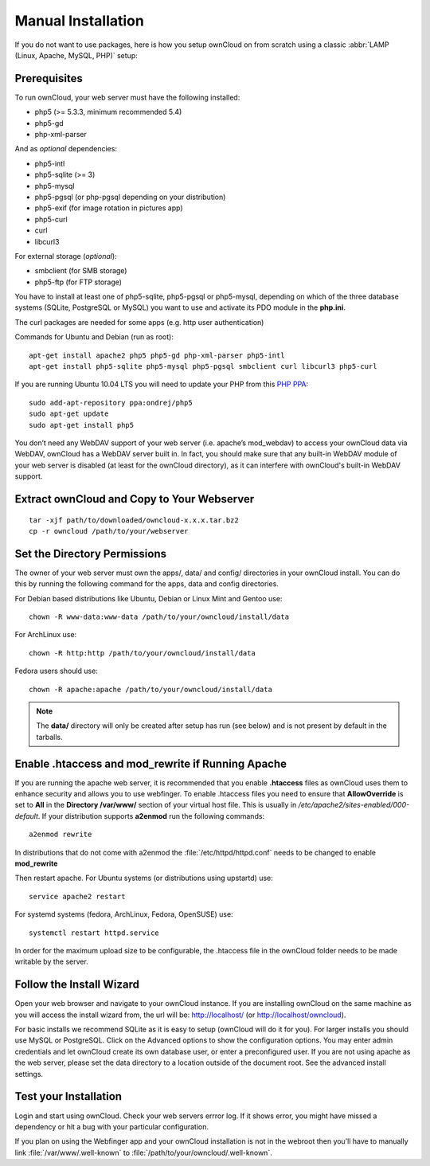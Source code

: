 Manual Installation
-------------------

If you do not want to use packages, here is how you setup ownCloud on from scratch
using a classic :abbr:`LAMP (Linux, Apache, MySQL, PHP)` setup:

Prerequisites
~~~~~~~~~~~~~

To run ownCloud, your web server must have the following installed:

* php5 (>= 5.3.3, minimum recommended 5.4)
* php5-gd
* php-xml-parser

And as *optional* dependencies:

* php5-intl
* php5-sqlite (>= 3)
* php5-mysql
* php5-pgsql (or php-pgsql depending on your distribution)
* php5-exif (for image rotation in pictures app)
* php5-curl
* curl
* libcurl3

For external storage (*optional*):

* smbclient (for SMB storage)
* php5-ftp (for FTP storage)

You have to install at least one of php5-sqlite, php5-pgsql or php5-mysql, depending
on which of the three database systems (SQLite, PostgreSQL or MySQL) you want to use
and activate its PDO module in the **php.ini**.

The curl packages are needed for some apps (e.g. http user authentication)


Commands for Ubuntu and Debian (run as root):

::

  apt-get install apache2 php5 php5-gd php-xml-parser php5-intl
  apt-get install php5-sqlite php5-mysql php5-pgsql smbclient curl libcurl3 php5-curl

If you are running Ubuntu 10.04 LTS you will need to update your PHP from
this `PHP PPA`_:

::

  sudo add-apt-repository ppa:ondrej/php5
  sudo apt-get update
  sudo apt-get install php5

.. todo:: Document other distributions.

You don’t need any WebDAV support of your web server (i.e. apache’s mod_webdav)
to access your ownCloud data via WebDAV, ownCloud has a WebDAV server built in.
In fact, you should make sure that any built-in WebDAV module of your web server
is disabled (at least for the ownCloud directory), as it can interfere with
ownCloud's built-in WebDAV support.

Extract ownCloud and Copy to Your Webserver
~~~~~~~~~~~~~~~~~~~~~~~~~~~~~~~~~~~~~~~~~~~

::

  tar -xjf path/to/downloaded/owncloud-x.x.x.tar.bz2
  cp -r owncloud /path/to/your/webserver

Set the Directory Permissions
~~~~~~~~~~~~~~~~~~~~~~~~~~~~~

The owner of your web server must own the apps/, data/ and config/ directories
in your ownCloud install. You can do this by running the following command for
the apps, data and config directories.

For Debian based distributions like Ubuntu, Debian or Linux Mint and Gentoo use::

  chown -R www-data:www-data /path/to/your/owncloud/install/data

For ArchLinux use::

  chown -R http:http /path/to/your/owncloud/install/data

Fedora users should use::

  chown -R apache:apache /path/to/your/owncloud/install/data

.. note:: The **data/** directory will only be created after setup has run (see below) and is not present by default in the tarballs.

Enable .htaccess and mod_rewrite if Running Apache
~~~~~~~~~~~~~~~~~~~~~~~~~~~~~~~~~~~~~~~~~~~~~~~~~~

If you are running the apache web server, it is recommended that you enable
**.htaccess** files as ownCloud uses them to enhance security and allows you to
use webfinger. To enable .htaccess files you need to ensure that
**AllowOverride** is set to **All** in the **Directory /var/www/** section of
your virtual host file. This is usually in `/etc/apache2/sites-enabled/000-default`.
If your distribution supports **a2enmod** run the following commands::

	a2enmod rewrite

In distributions that do not come with a2enmod the :file:`/etc/httpd/httpd.conf` needs to be changed to enable **mod_rewrite**

Then restart apache. For Ubuntu systems (or distributions using upstartd) use::

	service apache2 restart

For systemd systems (fedora, ArchLinux, Fedora, OpenSUSE) use::

	systemctl restart httpd.service

In order for the maximum upload size to be configurable, the .htaccess file in the ownCloud folder needs to be made writable by the server.

Follow the Install Wizard
~~~~~~~~~~~~~~~~~~~~~~~~~
Open your web browser and navigate to your ownCloud instance. If you are
installing ownCloud on the same machine as you will access the install wizard
from, the url will be: http://localhost/ (or http://localhost/owncloud).

For basic installs we recommend SQLite as it is easy to setup (ownCloud will do it for you). For larger installs you
should use MySQL or PostgreSQL. Click on the Advanced options to show the configuration options. You may enter admin
credentials and let ownCloud create its own database user, or enter a preconfigured user.  If you are not using apache
as the web server, please set the data directory to a location outside of the document root. See the advanced
install settings.

Test your Installation
~~~~~~~~~~~~~~~~~~~~~~

Login and start using ownCloud. Check your web servers errror log. If it shows
error, you might have missed a dependency or hit a bug with your particular
configuration.

If you plan on using the Webfinger app and
your ownCloud installation is not in the webroot then you’ll have to manually
link :file:`/var/www/.well-known` to :file:`/path/to/your/owncloud/.well-known`.

.. _PHP PPA: https://launchpad.net/~ondrej/+archive/php5

